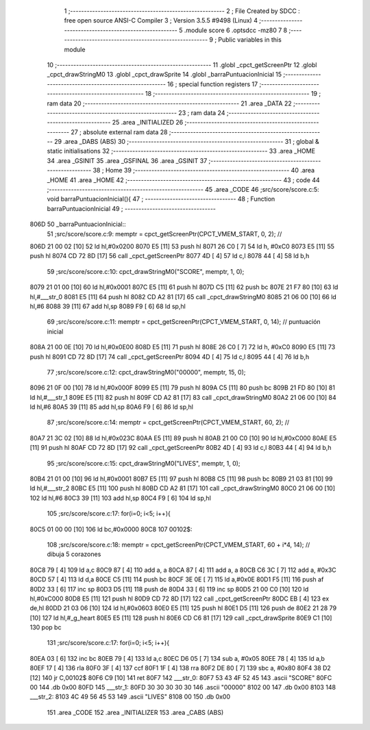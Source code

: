                               1 ;--------------------------------------------------------
                              2 ; File Created by SDCC : free open source ANSI-C Compiler
                              3 ; Version 3.5.5 #9498 (Linux)
                              4 ;--------------------------------------------------------
                              5 	.module score
                              6 	.optsdcc -mz80
                              7 	
                              8 ;--------------------------------------------------------
                              9 ; Public variables in this module
                             10 ;--------------------------------------------------------
                             11 	.globl _cpct_getScreenPtr
                             12 	.globl _cpct_drawStringM0
                             13 	.globl _cpct_drawSprite
                             14 	.globl _barraPuntuacionInicial
                             15 ;--------------------------------------------------------
                             16 ; special function registers
                             17 ;--------------------------------------------------------
                             18 ;--------------------------------------------------------
                             19 ; ram data
                             20 ;--------------------------------------------------------
                             21 	.area _DATA
                             22 ;--------------------------------------------------------
                             23 ; ram data
                             24 ;--------------------------------------------------------
                             25 	.area _INITIALIZED
                             26 ;--------------------------------------------------------
                             27 ; absolute external ram data
                             28 ;--------------------------------------------------------
                             29 	.area _DABS (ABS)
                             30 ;--------------------------------------------------------
                             31 ; global & static initialisations
                             32 ;--------------------------------------------------------
                             33 	.area _HOME
                             34 	.area _GSINIT
                             35 	.area _GSFINAL
                             36 	.area _GSINIT
                             37 ;--------------------------------------------------------
                             38 ; Home
                             39 ;--------------------------------------------------------
                             40 	.area _HOME
                             41 	.area _HOME
                             42 ;--------------------------------------------------------
                             43 ; code
                             44 ;--------------------------------------------------------
                             45 	.area _CODE
                             46 ;src/score/score.c:5: void barraPuntuacionInicial(){
                             47 ;	---------------------------------
                             48 ; Function barraPuntuacionInicial
                             49 ; ---------------------------------
   806D                      50 _barraPuntuacionInicial::
                             51 ;src/score/score.c:9: memptr = cpct_getScreenPtr(CPCT_VMEM_START, 0, 2); //
   806D 21 00 02      [10]   52 	ld	hl,#0x0200
   8070 E5            [11]   53 	push	hl
   8071 26 C0         [ 7]   54 	ld	h, #0xC0
   8073 E5            [11]   55 	push	hl
   8074 CD 72 8D      [17]   56 	call	_cpct_getScreenPtr
   8077 4D            [ 4]   57 	ld	c,l
   8078 44            [ 4]   58 	ld	b,h
                             59 ;src/score/score.c:10: cpct_drawStringM0("SCORE", memptr, 1, 0);
   8079 21 01 00      [10]   60 	ld	hl,#0x0001
   807C E5            [11]   61 	push	hl
   807D C5            [11]   62 	push	bc
   807E 21 F7 80      [10]   63 	ld	hl,#___str_0
   8081 E5            [11]   64 	push	hl
   8082 CD A2 81      [17]   65 	call	_cpct_drawStringM0
   8085 21 06 00      [10]   66 	ld	hl,#6
   8088 39            [11]   67 	add	hl,sp
   8089 F9            [ 6]   68 	ld	sp,hl
                             69 ;src/score/score.c:11: memptr = cpct_getScreenPtr(CPCT_VMEM_START, 0, 14); // puntuación inicial
   808A 21 00 0E      [10]   70 	ld	hl,#0x0E00
   808D E5            [11]   71 	push	hl
   808E 26 C0         [ 7]   72 	ld	h, #0xC0
   8090 E5            [11]   73 	push	hl
   8091 CD 72 8D      [17]   74 	call	_cpct_getScreenPtr
   8094 4D            [ 4]   75 	ld	c,l
   8095 44            [ 4]   76 	ld	b,h
                             77 ;src/score/score.c:12: cpct_drawStringM0("00000", memptr, 15, 0);
   8096 21 0F 00      [10]   78 	ld	hl,#0x000F
   8099 E5            [11]   79 	push	hl
   809A C5            [11]   80 	push	bc
   809B 21 FD 80      [10]   81 	ld	hl,#___str_1
   809E E5            [11]   82 	push	hl
   809F CD A2 81      [17]   83 	call	_cpct_drawStringM0
   80A2 21 06 00      [10]   84 	ld	hl,#6
   80A5 39            [11]   85 	add	hl,sp
   80A6 F9            [ 6]   86 	ld	sp,hl
                             87 ;src/score/score.c:14: memptr = cpct_getScreenPtr(CPCT_VMEM_START, 60, 2); //
   80A7 21 3C 02      [10]   88 	ld	hl,#0x023C
   80AA E5            [11]   89 	push	hl
   80AB 21 00 C0      [10]   90 	ld	hl,#0xC000
   80AE E5            [11]   91 	push	hl
   80AF CD 72 8D      [17]   92 	call	_cpct_getScreenPtr
   80B2 4D            [ 4]   93 	ld	c,l
   80B3 44            [ 4]   94 	ld	b,h
                             95 ;src/score/score.c:15: cpct_drawStringM0("LIVES", memptr, 1, 0);
   80B4 21 01 00      [10]   96 	ld	hl,#0x0001
   80B7 E5            [11]   97 	push	hl
   80B8 C5            [11]   98 	push	bc
   80B9 21 03 81      [10]   99 	ld	hl,#___str_2
   80BC E5            [11]  100 	push	hl
   80BD CD A2 81      [17]  101 	call	_cpct_drawStringM0
   80C0 21 06 00      [10]  102 	ld	hl,#6
   80C3 39            [11]  103 	add	hl,sp
   80C4 F9            [ 6]  104 	ld	sp,hl
                            105 ;src/score/score.c:17: for(i=0; i<5; i++){
   80C5 01 00 00      [10]  106 	ld	bc,#0x0000
   80C8                     107 00102$:
                            108 ;src/score/score.c:18: memptr = cpct_getScreenPtr(CPCT_VMEM_START, 60 + i*4, 14); // dibuja 5 corazones
   80C8 79            [ 4]  109 	ld	a,c
   80C9 87            [ 4]  110 	add	a, a
   80CA 87            [ 4]  111 	add	a, a
   80CB C6 3C         [ 7]  112 	add	a, #0x3C
   80CD 57            [ 4]  113 	ld	d,a
   80CE C5            [11]  114 	push	bc
   80CF 3E 0E         [ 7]  115 	ld	a,#0x0E
   80D1 F5            [11]  116 	push	af
   80D2 33            [ 6]  117 	inc	sp
   80D3 D5            [11]  118 	push	de
   80D4 33            [ 6]  119 	inc	sp
   80D5 21 00 C0      [10]  120 	ld	hl,#0xC000
   80D8 E5            [11]  121 	push	hl
   80D9 CD 72 8D      [17]  122 	call	_cpct_getScreenPtr
   80DC EB            [ 4]  123 	ex	de,hl
   80DD 21 03 06      [10]  124 	ld	hl,#0x0603
   80E0 E5            [11]  125 	push	hl
   80E1 D5            [11]  126 	push	de
   80E2 21 28 79      [10]  127 	ld	hl,#_g_heart
   80E5 E5            [11]  128 	push	hl
   80E6 CD C6 81      [17]  129 	call	_cpct_drawSprite
   80E9 C1            [10]  130 	pop	bc
                            131 ;src/score/score.c:17: for(i=0; i<5; i++){
   80EA 03            [ 6]  132 	inc	bc
   80EB 79            [ 4]  133 	ld	a,c
   80EC D6 05         [ 7]  134 	sub	a, #0x05
   80EE 78            [ 4]  135 	ld	a,b
   80EF 17            [ 4]  136 	rla
   80F0 3F            [ 4]  137 	ccf
   80F1 1F            [ 4]  138 	rra
   80F2 DE 80         [ 7]  139 	sbc	a, #0x80
   80F4 38 D2         [12]  140 	jr	C,00102$
   80F6 C9            [10]  141 	ret
   80F7                     142 ___str_0:
   80F7 53 43 4F 52 45      143 	.ascii "SCORE"
   80FC 00                  144 	.db 0x00
   80FD                     145 ___str_1:
   80FD 30 30 30 30 30      146 	.ascii "00000"
   8102 00                  147 	.db 0x00
   8103                     148 ___str_2:
   8103 4C 49 56 45 53      149 	.ascii "LIVES"
   8108 00                  150 	.db 0x00
                            151 	.area _CODE
                            152 	.area _INITIALIZER
                            153 	.area _CABS (ABS)
